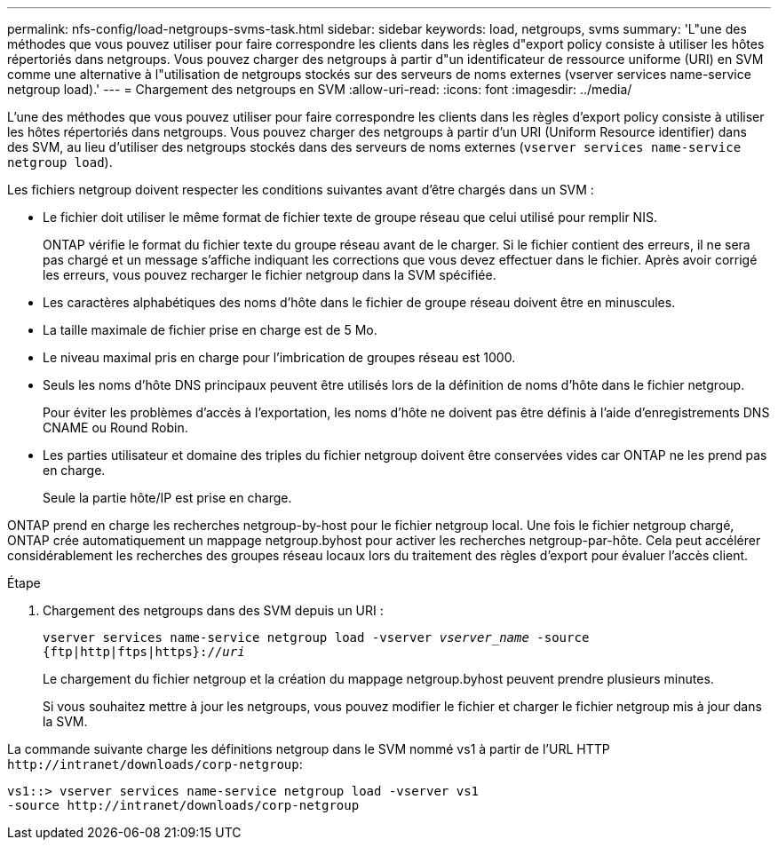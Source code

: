 ---
permalink: nfs-config/load-netgroups-svms-task.html 
sidebar: sidebar 
keywords: load, netgroups, svms 
summary: 'L"une des méthodes que vous pouvez utiliser pour faire correspondre les clients dans les règles d"export policy consiste à utiliser les hôtes répertoriés dans netgroups. Vous pouvez charger des netgroups à partir d"un identificateur de ressource uniforme (URI) en SVM comme une alternative à l"utilisation de netgroups stockés sur des serveurs de noms externes (vserver services name-service netgroup load).' 
---
= Chargement des netgroups en SVM
:allow-uri-read: 
:icons: font
:imagesdir: ../media/


[role="lead"]
L'une des méthodes que vous pouvez utiliser pour faire correspondre les clients dans les règles d'export policy consiste à utiliser les hôtes répertoriés dans netgroups. Vous pouvez charger des netgroups à partir d'un URI (Uniform Resource identifier) dans des SVM, au lieu d'utiliser des netgroups stockés dans des serveurs de noms externes (`vserver services name-service netgroup load`).

Les fichiers netgroup doivent respecter les conditions suivantes avant d'être chargés dans un SVM :

* Le fichier doit utiliser le même format de fichier texte de groupe réseau que celui utilisé pour remplir NIS.
+
ONTAP vérifie le format du fichier texte du groupe réseau avant de le charger. Si le fichier contient des erreurs, il ne sera pas chargé et un message s'affiche indiquant les corrections que vous devez effectuer dans le fichier. Après avoir corrigé les erreurs, vous pouvez recharger le fichier netgroup dans la SVM spécifiée.

* Les caractères alphabétiques des noms d'hôte dans le fichier de groupe réseau doivent être en minuscules.
* La taille maximale de fichier prise en charge est de 5 Mo.
* Le niveau maximal pris en charge pour l'imbrication de groupes réseau est 1000.
* Seuls les noms d'hôte DNS principaux peuvent être utilisés lors de la définition de noms d'hôte dans le fichier netgroup.
+
Pour éviter les problèmes d'accès à l'exportation, les noms d'hôte ne doivent pas être définis à l'aide d'enregistrements DNS CNAME ou Round Robin.

* Les parties utilisateur et domaine des triples du fichier netgroup doivent être conservées vides car ONTAP ne les prend pas en charge.
+
Seule la partie hôte/IP est prise en charge.



ONTAP prend en charge les recherches netgroup-by-host pour le fichier netgroup local. Une fois le fichier netgroup chargé, ONTAP crée automatiquement un mappage netgroup.byhost pour activer les recherches netgroup-par-hôte. Cela peut accélérer considérablement les recherches des groupes réseau locaux lors du traitement des règles d'export pour évaluer l'accès client.

.Étape
. Chargement des netgroups dans des SVM depuis un URI :
+
`vserver services name-service netgroup load -vserver _vserver_name_ -source {ftp|http|ftps|https}://_uri_`

+
Le chargement du fichier netgroup et la création du mappage netgroup.byhost peuvent prendre plusieurs minutes.

+
Si vous souhaitez mettre à jour les netgroups, vous pouvez modifier le fichier et charger le fichier netgroup mis à jour dans la SVM.



La commande suivante charge les définitions netgroup dans le SVM nommé vs1 à partir de l'URL HTTP `+http://intranet/downloads/corp-netgroup+`:

[listing]
----
vs1::> vserver services name-service netgroup load -vserver vs1
-source http://intranet/downloads/corp-netgroup
----